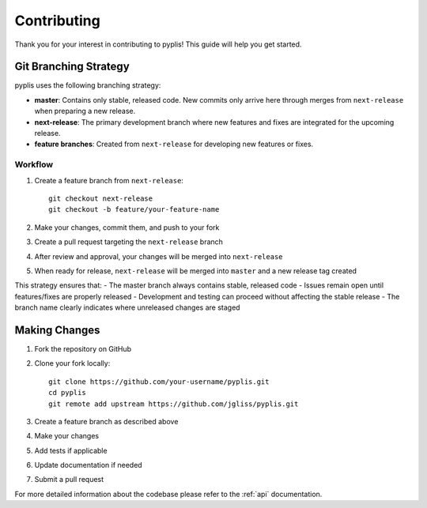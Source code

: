 ***************
Contributing
***************

Thank you for your interest in contributing to pyplis! This guide will help you get started.

Git Branching Strategy
=====================

pyplis uses the following branching strategy:

- **master**: Contains only stable, released code. New commits only arrive here through merges from ``next-release`` when preparing a new release.
- **next-release**: The primary development branch where new features and fixes are integrated for the upcoming release.
- **feature branches**: Created from ``next-release`` for developing new features or fixes.

Workflow
--------

1. Create a feature branch from ``next-release``::

    git checkout next-release
    git checkout -b feature/your-feature-name

2. Make your changes, commit them, and push to your fork
3. Create a pull request targeting the ``next-release`` branch
4. After review and approval, your changes will be merged into ``next-release``
5. When ready for release, ``next-release`` will be merged into ``master`` and a new release tag created

This strategy ensures that:
- The master branch always contains stable, released code
- Issues remain open until features/fixes are properly released
- Development and testing can proceed without affecting the stable release
- The branch name clearly indicates where unreleased changes are staged

Making Changes
=============

1. Fork the repository on GitHub
2. Clone your fork locally::

    git clone https://github.com/your-username/pyplis.git
    cd pyplis
    git remote add upstream https://github.com/jgliss/pyplis.git

3. Create a feature branch as described above
4. Make your changes
5. Add tests if applicable
6. Update documentation if needed
7. Submit a pull request

For more detailed information about the codebase please refer to the :ref:`api` documentation.